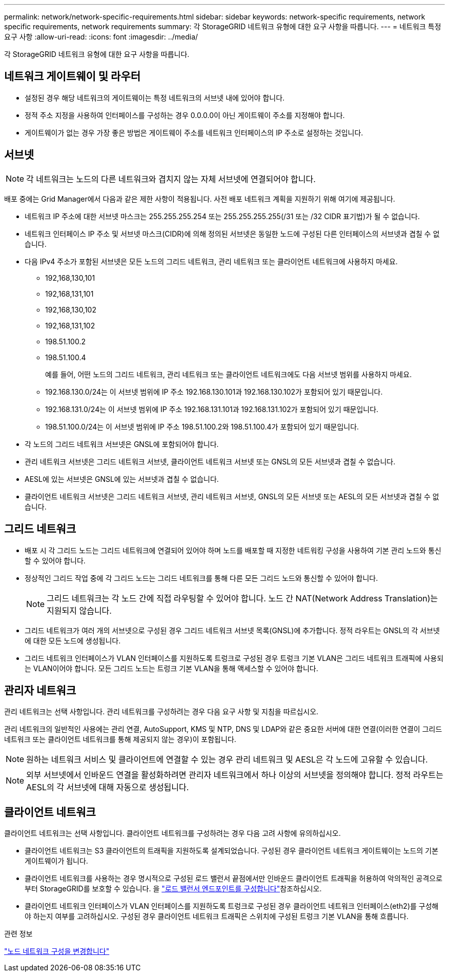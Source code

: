 ---
permalink: network/network-specific-requirements.html 
sidebar: sidebar 
keywords: network-specific requirements, network specific requirements, network requirements 
summary: 각 StorageGRID 네트워크 유형에 대한 요구 사항을 따릅니다. 
---
= 네트워크 특정 요구 사항
:allow-uri-read: 
:icons: font
:imagesdir: ../media/


[role="lead"]
각 StorageGRID 네트워크 유형에 대한 요구 사항을 따릅니다.



== 네트워크 게이트웨이 및 라우터

* 설정된 경우 해당 네트워크의 게이트웨이는 특정 네트워크의 서브넷 내에 있어야 합니다.
* 정적 주소 지정을 사용하여 인터페이스를 구성하는 경우 0.0.0.0이 아닌 게이트웨이 주소를 지정해야 합니다.
* 게이트웨이가 없는 경우 가장 좋은 방법은 게이트웨이 주소를 네트워크 인터페이스의 IP 주소로 설정하는 것입니다.




== 서브넷


NOTE: 각 네트워크는 노드의 다른 네트워크와 겹치지 않는 자체 서브넷에 연결되어야 합니다.

배포 중에는 Grid Manager에서 다음과 같은 제한 사항이 적용됩니다. 사전 배포 네트워크 계획을 지원하기 위해 여기에 제공됩니다.

* 네트워크 IP 주소에 대한 서브넷 마스크는 255.255.255.254 또는 255.255.255.255(/31 또는 /32 CIDR 표기법)가 될 수 없습니다.
* 네트워크 인터페이스 IP 주소 및 서브넷 마스크(CIDR)에 의해 정의된 서브넷은 동일한 노드에 구성된 다른 인터페이스의 서브넷과 겹칠 수 없습니다.
* 다음 IPv4 주소가 포함된 서브넷은 모든 노드의 그리드 네트워크, 관리 네트워크 또는 클라이언트 네트워크에 사용하지 마세요.
+
** 192,168,130,101
** 192,168,131,101
** 192,168,130,102
** 192,168,131,102
** 198.51.100.2
** 198.51.100.4


+
예를 들어, 어떤 노드의 그리드 네트워크, 관리 네트워크 또는 클라이언트 네트워크에도 다음 서브넷 범위를 사용하지 마세요.

+
** 192.168.130.0/24는 이 서브넷 범위에 IP 주소 192.168.130.101과 192.168.130.102가 포함되어 있기 때문입니다.
** 192.168.131.0/24는 이 서브넷 범위에 IP 주소 192.168.131.101과 192.168.131.102가 포함되어 있기 때문입니다.
** 198.51.100.0/24는 이 서브넷 범위에 IP 주소 198.51.100.2와 198.51.100.4가 포함되어 있기 때문입니다.


* 각 노드의 그리드 네트워크 서브넷은 GNSL에 포함되어야 합니다.
* 관리 네트워크 서브넷은 그리드 네트워크 서브넷, 클라이언트 네트워크 서브넷 또는 GNSL의 모든 서브넷과 겹칠 수 없습니다.
* AESL에 있는 서브넷은 GNSL에 있는 서브넷과 겹칠 수 없습니다.
* 클라이언트 네트워크 서브넷은 그리드 네트워크 서브넷, 관리 네트워크 서브넷, GNSL의 모든 서브넷 또는 AESL의 모든 서브넷과 겹칠 수 없습니다.




== 그리드 네트워크

* 배포 시 각 그리드 노드는 그리드 네트워크에 연결되어 있어야 하며 노드를 배포할 때 지정한 네트워킹 구성을 사용하여 기본 관리 노드와 통신할 수 있어야 합니다.
* 정상적인 그리드 작업 중에 각 그리드 노드는 그리드 네트워크를 통해 다른 모든 그리드 노드와 통신할 수 있어야 합니다.
+

NOTE: 그리드 네트워크는 각 노드 간에 직접 라우팅할 수 있어야 합니다. 노드 간 NAT(Network Address Translation)는 지원되지 않습니다.

* 그리드 네트워크가 여러 개의 서브넷으로 구성된 경우 그리드 네트워크 서브넷 목록(GNSL)에 추가합니다. 정적 라우트는 GNSL의 각 서브넷에 대한 모든 노드에 생성됩니다.
* 그리드 네트워크 인터페이스가 VLAN 인터페이스를 지원하도록 트렁크로 구성된 경우 트렁크 기본 VLAN은 그리드 네트워크 트래픽에 사용되는 VLAN이어야 합니다. 모든 그리드 노드는 트렁크 기본 VLAN을 통해 액세스할 수 있어야 합니다.




== 관리자 네트워크

관리 네트워크는 선택 사항입니다. 관리 네트워크를 구성하려는 경우 다음 요구 사항 및 지침을 따르십시오.

관리 네트워크의 일반적인 사용에는 관리 연결, AutoSupport, KMS 및 NTP, DNS 및 LDAP와 같은 중요한 서버에 대한 연결(이러한 연결이 그리드 네트워크 또는 클라이언트 네트워크를 통해 제공되지 않는 경우)이 포함됩니다.


NOTE: 원하는 네트워크 서비스 및 클라이언트에 연결할 수 있는 경우 관리 네트워크 및 AESL은 각 노드에 고유할 수 있습니다.


NOTE: 외부 서브넷에서 인바운드 연결을 활성화하려면 관리자 네트워크에서 하나 이상의 서브넷을 정의해야 합니다. 정적 라우트는 AESL의 각 서브넷에 대해 자동으로 생성됩니다.



== 클라이언트 네트워크

클라이언트 네트워크는 선택 사항입니다. 클라이언트 네트워크를 구성하려는 경우 다음 고려 사항에 유의하십시오.

* 클라이언트 네트워크는 S3 클라이언트의 트래픽을 지원하도록 설계되었습니다. 구성된 경우 클라이언트 네트워크 게이트웨이는 노드의 기본 게이트웨이가 됩니다.
* 클라이언트 네트워크를 사용하는 경우 명시적으로 구성된 로드 밸런서 끝점에서만 인바운드 클라이언트 트래픽을 허용하여 악의적인 공격으로부터 StorageGRID를 보호할 수 있습니다. 을 link:../admin/configuring-load-balancer-endpoints.html["로드 밸런서 엔드포인트를 구성합니다"]참조하십시오.
* 클라이언트 네트워크 인터페이스가 VLAN 인터페이스를 지원하도록 트렁크로 구성된 경우 클라이언트 네트워크 인터페이스(eth2)를 구성해야 하는지 여부를 고려하십시오. 구성된 경우 클라이언트 네트워크 트래픽은 스위치에 구성된 트렁크 기본 VLAN을 통해 흐릅니다.


.관련 정보
link:../maintain/changing-nodes-network-configuration.html["노드 네트워크 구성을 변경합니다"]
